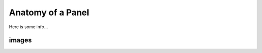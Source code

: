 
.. _panel-anatomy:

Anatomy of a Panel 
==================

Here is some info...


.. _config-images:

images
------

